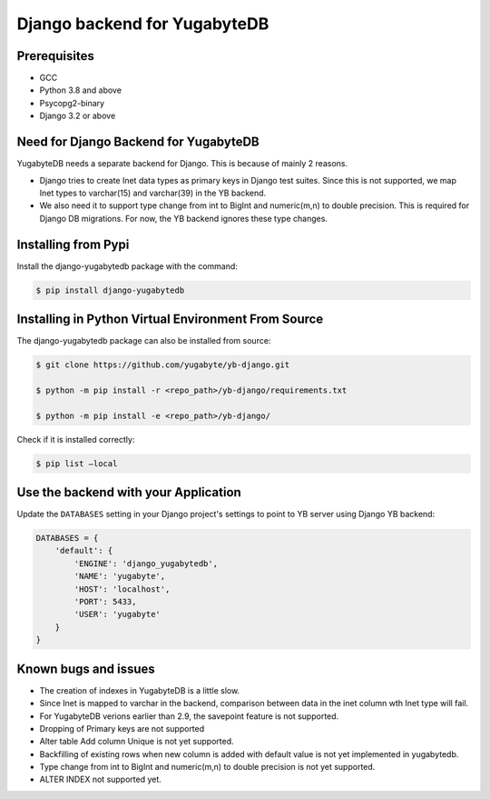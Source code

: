 Django backend for YugabyteDB
=============================

Prerequisites
-------------

* GCC
* Python 3.8 and above 
* Psycopg2-binary
* Django 3.2 or above

Need for Django Backend for YugabyteDB
---------------------------------------

YugabyteDB needs a separate backend for Django. This is because of mainly 2 reasons.

* Django tries to create Inet data types as primary keys in Django test suites. Since this is not supported, we map Inet types to varchar(15) and varchar(39) in the YB backend.  
* We also need it to support type change from int to BigInt and numeric(m,n) to double precision. This is required  for Django DB migrations. For now, the YB backend ignores these type changes.
  
Installing from Pypi
---------------------

Install the django-yugabytedb package with the command:

.. code-block:: console

    $ pip install django-yugabytedb


Installing in Python Virtual Environment From Source
---------------------------------------------------------

The django-yugabytedb package can also be installed from source:

.. code-block:: console

    $ git clone https://github.com/yugabyte/yb-django.git

    $ python -m pip install -r <repo_path>/yb-django/requirements.txt

    $ python -m pip install -e <repo_path>/yb-django/

Check if it is installed correctly:

.. code-block:: console

    $ pip list —local

Use the backend with your Application
-------------------------------------

Update the ``DATABASES`` setting in your Django project's settings to point to YB server using Django YB backend:

.. code-block:: python

    DATABASES = {
        'default': {
            'ENGINE': 'django_yugabytedb',
            'NAME': 'yugabyte',
            'HOST': 'localhost',
            'PORT': 5433,
            'USER': 'yugabyte'
        }
    }

Known bugs and issues
-----------------------

* The creation of indexes in YugabyteDB is a little slow.
* Since Inet is mapped to varchar in the backend, comparison between data in the inet column wth Inet type will fail.
* For YugabyteDB verions earlier than 2.9, the savepoint feature is not supported.
* Dropping of Primary keys are not supported
* Alter table Add column Unique is not yet supported.
* Backfilling of existing rows when new column is added with default value is not yet implemented in yugabytedb.
* Type change from int to BigInt and numeric(m,n) to double precision is not yet supported.
* ALTER INDEX not supported yet.